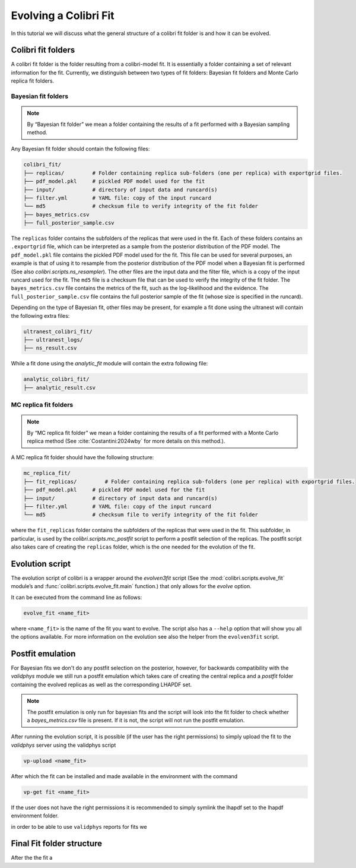 .. _les_houches:

======================
Evolving a Colibri Fit
======================

In this tutorial we will discuss what the general structure of a colibri fit folder is and how it can be evolved.

Colibri fit folders
--------------------
A colibri fit folder is the folder resulting from a colibri-model fit. It is essentially a folder containing a set 
of relevant information for the fit.
Currently, we distinguish between two types of fit folders: Bayesian fit folders and Monte Carlo replica fit folders.


Bayesian fit folders
^^^^^^^^^^^^^^^^^^^^

.. note::

   By “Bayesian fit folder” we mean a folder containing the results of a fit
   performed with a Bayesian sampling method.

Any Bayesian fit folder should contain the following files:

.. code-block:: text

   colibri_fit/
   ├── replicas/         # Folder containing replica sub‐folders (one per replica) with exportgrid files.
   ├── pdf_model.pkl     # pickled PDF model used for the fit
   ├── input/            # directory of input data and runcard(s)
   ├── filter.yml        # YAML file: copy of the input runcard
   └── md5               # checksum file to verify integrity of the fit folder
   ├── bayes_metrics.csv  
   ├── full_posterior_sample.csv


The ``replicas`` folder contains the subfolders of the replicas that were used in the fit. 
Each of these folders contains an ``.exportgrid`` file, which can be interpreted as a sample from the posterior distribution 
of the PDF model.
The ``pdf_model.pkl`` file contains the pickled PDF model used for the fit. This file can be used for several purposes,
an example is that of using it to resample from the posterior distribution of the PDF model when a Bayesian fit is performed
(See also `colibri.scripts.ns_resampler`).
The other files are the input data and the filter file, which is a copy of the input runcard used for the fit.
The ``md5`` file is a checksum file that can be used to verify the integrity of the fit folder.
The ``bayes_metrics.csv`` file contains the metrics of the fit, such as the log-likelihood and the evidence.
The ``full_posterior_sample.csv`` file contains the full posterior sample of the fit (whose size is specified in the runcard). 

Depending on the type of Bayesian fit, other files may be present, for example a fit done using the 
ultranest will contain the following extra files:

.. code-block:: text

   ultranest_colibri_fit/
   ├── ultranest_logs/
   ├── ns_result.csv

While a fit done using the `analytic_fit` module will contain the extra following file:

.. code-block:: text

   analytic_colibri_fit/
   ├── analytic_result.csv


MC replica fit folders
^^^^^^^^^^^^^^^^^^^^^^

.. note::

    By “MC replica fit folder” we mean a folder containing the results of a fit
    performed with a Monte Carlo replica method (See :cite:`Costantini:2024wby` for more details on this method.).

A MC replica fit folder should have the following structure:

.. code-block:: text

   mc_replica_fit/
   ├── fit_replicas/         # Folder containing replica sub‐folders (one per replica) with exportgrid files.
   ├── pdf_model.pkl     # pickled PDF model used for the fit
   ├── input/            # directory of input data and runcard(s)
   ├── filter.yml        # YAML file: copy of the input runcard
   └── md5               # checksum file to verify integrity of the fit folder
   
where the ``fit_replicas`` folder contains the subfolders of the replicas that were used in the fit.
This subfolder, in particular, is used by the `colibri.scripts.mc_postfit` script to 
perform a postfit selection of the replicas. The postfit script also takes care of creating 
the ``replicas`` folder, which is the one needed for the evolution of the fit.


Evolution script
-----------------

The evolution script of colibri is a wrapper around the `evolven3fit` script
(See the :mod:`colibri.scripts.evolve_fit` module’s and :func:`colibri.scripts.evolve_fit.main` function.)
that only allows for the `evolve` option. 

It can be executed from the command line as follows:

.. code-block:: bash

   evolve_fit <name_fit>

where ``<name_fit>`` is the name of the fit you want to evolve.
The script also has a ``--help`` option that will show you all the options available.
For more information on the evolution see also the helper from the ``evolven3fit`` script.

Postfit emulation
-----------------
For Bayesian fits we don't do any postfit selection on the posterior, however, for backwards compatibility with the 
`validphys` module we still run a postfit emulation which takes care of creating the central replica and a `postfit` 
folder containing the evolved replicas as well as the corresponding LHAPDF set.

.. note::

    The postfit emulation is only run for bayesian fits and the script will look into the fit folder to check
    whether a `bayes_metrics.csv` file is present. If it is not, the script will not run the postfit emulation.

After running the evolution script, it is possible (if the user has the right permissions) to simply upload the fit
to the `validphys` server using the validphys script

.. code-block:: bash

   vp-upload <name_fit>

After which the fit can be installed and made available in the environment with the command

.. code-block:: bash

   vp-get fit <name_fit>

If the user does not have the right permissions it is recommended to simply symlink the lhapdf set to the 
lhapdf environment folder.


in order to be able to use ``validphys`` reports for 
fits we   

Final Fit folder structure
--------------------
After the  the fit a 
   



